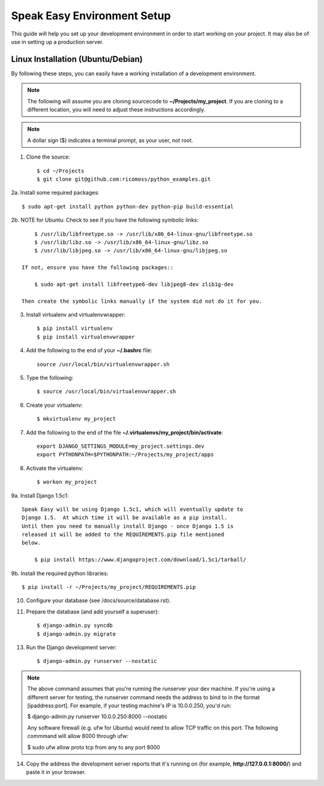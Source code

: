 ==========================
Speak Easy Environment Setup
==========================

This guide will help you set up your development environment in order to start
working on your project.  It may also be of use in setting up a production
server.

Linux Installation (Ubuntu/Debian)
==================================

By following these steps, you can easily have a working installation of a
development environment.

.. note::

   The following will assume you are cloning sourcecode to
   **~/Projects/my_project**.  If you are cloning to a different location, you
   will need to adjust these instructions accordingly.

.. note::

   A dollar sign ($) indicates a terminal prompt, as your user, not root.

1.  Clone the source::

        $ cd ~/Projects
        $ git clone git@github.com:ricomoss/python_examples.git

2a. Install some required packages::

        $ sudo apt-get install python python-dev python-pip build-essential

2b. NOTE for Ubuntu: Check to see if you have the following symbolic links::

        $ /usr/lib/libfreetype.so -> /usr/lib/x86_64-linux-gnu/libfreetype.so
        $ /usr/lib/libz.so -> /usr/lib/x86_64-linux-gnu/libz.so
        $ /usr/lib/libjpeg.so -> /usr/lib/x86_64-linux-gnu/libjpeg.so

    If not, ensure you have the following packages::

        $ sudo apt-get install libfreetype6-dev libjpeg8-dev zlib1g-dev

    Then create the symbolic links manually if the system did not do it for you.

3.  Install virtualenv and virtualenvwrapper::

        $ pip install virtualenv
        $ pip install virtualenvwrapper

4.  Add the following to the end of your **~/.bashrc** file::

        source /usr/local/bin/virtualenvwrapper.sh

5.  Type the following::

        $ source /usr/local/bin/virtualenvwrapper.sh

6.  Create your virtualenv::

        $ mkvirtualenv my_project

7.  Add the following to the end of the file
    **~/.virtualenvs/my_project/bin/activate**::

        export DJANGO_SETTINGS_MODULE=my_project.settings.dev
        export PYTHONPATH=$PYTHONPATH:~/Projects/my_project/apps

8.  Activate the virtualenv::

        $ workon my_project

9a.  Install Django 1.5c1::

    Speak Easy will be using Django 1.5c1, which will eventually update to
    Django 1.5.  At which time it will be available as a pip install.
    Until then you need to manually install Django - once Django 1.5 is
    released it will be added to the REQUIREMENTS.pip file mentioned
    below.

        $ pip install https://www.djangoproject.com/download/1.5c1/tarball/

9b.  Install the required python libraries::

        $ pip install -r ~/Projects/my_project/REQUIREMENTS.pip

10. Configure your database (see /docs/source/database.rst).

11. Prepare the database (and add yourself a superuser)::

        $ django-admin.py syncdb
        $ django-admin.py migrate

13. Run the Django development server::

        $ django-admin.py runserver --nostatic

.. note::

    The above command assumes that you're running the runserver your dev
    machine. If you're using a different server for testing, the runserver
    command needs the address to bind to in the format [ipaddress:port].
    For example, if your testing machine's IP is 10.0.0.250, you'd run:

    $ django-admin.py runserver 10.0.0.250:8000 --nostatic

    Any software firewall (e.g. ufw for Ubuntu) would need to allow TCP traffic
    on this port. The following commmand will allow 8000 through ufw:

    $ sudo ufw allow proto tcp from any to any port 8000

14. Copy the address the development server reports that it's running on
    (for example, **http://127.0.0.1:8000/**) and paste it in your browser.

